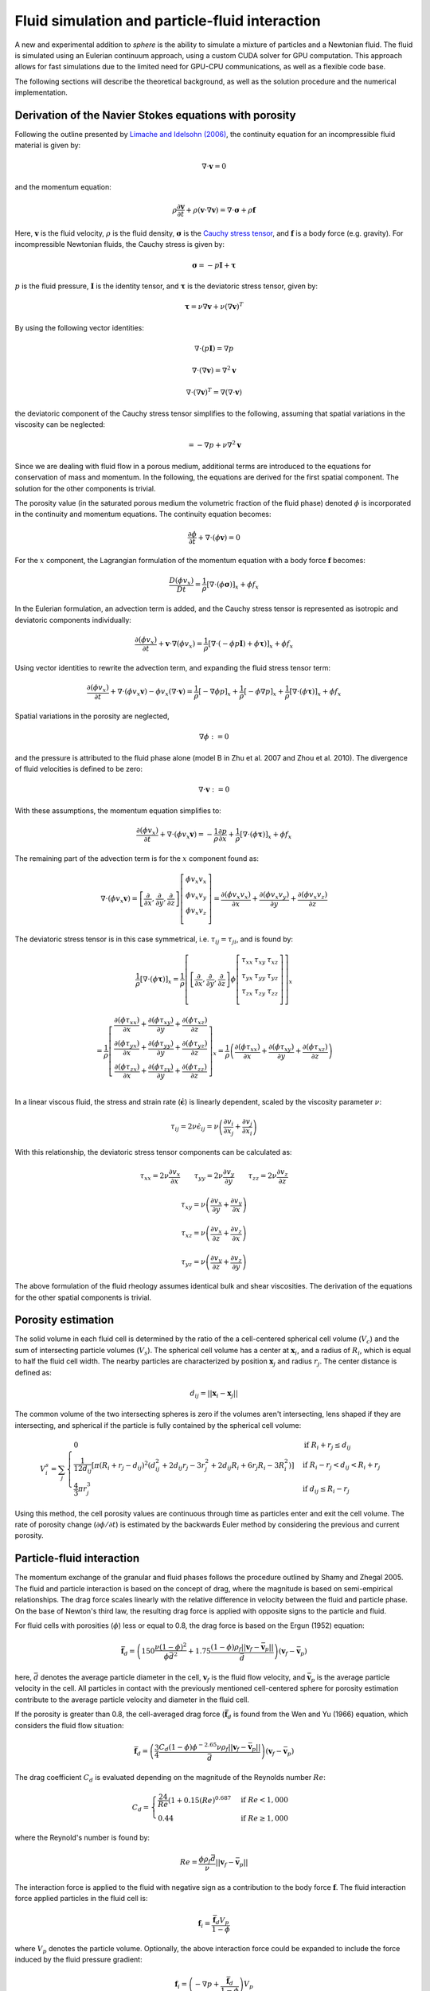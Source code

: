 Fluid simulation and particle-fluid interaction
===============================================
A new and experimental addition to *sphere* is the ability to simulate a mixture
of particles and a Newtonian fluid. The fluid is simulated using an Eulerian
continuum approach, using a custom CUDA solver for GPU computation. This
approach allows for fast simulations due to the limited need for GPU-CPU
communications, as well as a flexible code base.

The following sections will describe the theoretical background, as well as the
solution procedure and the numerical implementation.

Derivation of the Navier Stokes equations with porosity
-------------------------------------------------------
Following the outline presented by `Limache and Idelsohn (2006)`_, the
continuity equation for an incompressible fluid material is given by:

.. math::
    \nabla \cdot \boldsymbol{v} = 0

and the momentum equation:

.. math::
    \rho \frac{\partial \boldsymbol{v}}{\partial t}
    + \rho (\boldsymbol{v} \cdot \nabla \boldsymbol{v})
    = \nabla \cdot \boldsymbol{\sigma}
    + \rho \boldsymbol{f}

Here, :math:`\boldsymbol{v}` is the fluid velocity, :math:`\rho` is the
fluid density, :math:`\boldsymbol{\sigma}` is the `Cauchy stress tensor`_, and
:math:`\boldsymbol{f}` is a body force (e.g. gravity). For incompressible
Newtonian fluids, the Cauchy stress is given by:

.. math::
    \boldsymbol{\sigma} = -p \boldsymbol{I} + \boldsymbol{\tau}

:math:`p` is the fluid pressure, :math:`\boldsymbol{I}` is the identity
tensor, and :math:`\boldsymbol{\tau}` is the deviatoric stress tensor, given
by:

.. math::
    \boldsymbol{\tau} =
    \nu \nabla \boldsymbol{v}
    + \nu (\nabla \boldsymbol{v})^T

By using the following vector identities:

.. math::
    \nabla \cdot (p \boldsymbol{I}) = \nabla p

    \nabla \cdot (\nabla \boldsymbol{v}) = \nabla^2 \boldsymbol{v}

    \nabla \cdot (\nabla \boldsymbol{v})^T
    = \nabla (\nabla \cdot \boldsymbol{v})

the deviatoric component of the Cauchy stress tensor simplifies to the
following, assuming that spatial variations in the viscosity can be neglected:

.. math::
    = -\nabla p
    + \nu \nabla^2 \boldsymbol{v}

Since we are dealing with fluid flow in a porous medium, additional terms are
introduced to the equations for conservation of mass and momentum. In the
following, the equations are derived for the first spatial component. The
solution for the other components is trivial.

The porosity value (in the saturated porous medium the volumetric fraction of
the fluid phase) denoted :math:`\phi` is incorporated in the continuity and
momentum equations. The continuity equation becomes:

.. math::
    \frac{\partial \phi}{\partial t}
    + \nabla \cdot (\phi \boldsymbol{v}) = 0

For the :math:`x` component, the Lagrangian formulation of the momentum equation
with a body force :math:`\boldsymbol{f}` becomes:

.. math::
    \frac{D (\phi v_x)}{D t}
    = \frac{1}{\rho} \left[ \nabla \cdot (\phi \boldsymbol{\sigma}) \right]_x
    + \phi f_x

In the Eulerian formulation, an advection term is added, and the Cauchy stress
tensor is represented as isotropic and deviatoric components individually:

.. math::
    \frac{\partial (\phi v_x)}{\partial t}
    + \boldsymbol{v} \cdot \nabla (\phi v_x)
    = \frac{1}{\rho} \left[ \nabla \cdot (-\phi p \boldsymbol{I})
    + \phi \boldsymbol{\tau}) \right]_x
    + \phi f_x

Using vector identities to rewrite the advection term, and expanding the fluid
stress tensor term:

.. math::
    \frac{\partial (\phi v_x)}{\partial t}
    + \nabla \cdot (\phi v_x \boldsymbol{v})
    - \phi v_x (\nabla \cdot \boldsymbol{v})
    = \frac{1}{\rho} \left[ -\nabla \phi p \right]_x
    + \frac{1}{\rho} \left[ -\phi \nabla p \right]_x
    + \frac{1}{\rho} \left[ \nabla \cdot (\phi \boldsymbol{\tau}) \right]_x
    + \phi f_x

Spatial variations in the porosity are neglected,

.. math::
    \nabla \phi := 0

and the pressure is attributed to the fluid phase alone (model B in Zhu et al.
2007 and Zhou et al. 2010). The divergence of fluid velocities is defined to be
zero:

.. math::
    \nabla \cdot \boldsymbol{v} := 0

With these assumptions, the momentum equation simplifies to:

.. math::
    \frac{\partial (\phi v_x)}{\partial t}
    + \nabla \cdot (\phi v_x \boldsymbol{v})
    = -\frac{1}{\rho} \frac{\partial p}{\partial x}
    + \frac{1}{\rho} \left[ \nabla \cdot (\phi \boldsymbol{\tau}) \right]_x
    + \phi f_x

The remaining part of the advection term is for the :math:`x` component
found as:

.. math::
    \nabla \cdot (\phi v_x \boldsymbol{v}) =
    \left[
        \frac{\partial}{\partial x},
        \frac{\partial}{\partial y},
        \frac{\partial}{\partial z}
    \right]
    \left[
        \begin{array}{c}
            \phi v_x v_x\\
            \phi v_x v_y\\
            \phi v_x v_z\\
        \end{array}
    \right]
    =
    \frac{\partial (\phi v_x v_x)}{\partial x} +
    \frac{\partial (\phi v_x v_y)}{\partial y} +
    \frac{\partial (\phi v_x v_z)}{\partial z}

The deviatoric stress tensor is in this case symmetrical, i.e. :math:`\tau_{ij}
= \tau_{ji}`, and is found by:

.. math::
    \frac{1}{\rho} \left[ \nabla \cdot (\phi \boldsymbol{\tau}) \right]_x
    = \frac{1}{\rho}
    \left[
        \left[
            \frac{\partial}{\partial x},
            \frac{\partial}{\partial y},
            \frac{\partial}{\partial z}
        \right]
        \phi
        \left[
            \begin{matrix}
                \tau_{xx} & \tau_{xy} & \tau_{xz}\\
                \tau_{yx} & \tau_{yy} & \tau_{yz}\\
                \tau_{zx} & \tau_{zy} & \tau_{zz}\\
            \end{matrix}
        \right]
    \right]_x

    = \frac{1}{\rho}
    \left[
        \begin{array}{c}
            \frac{\partial (\phi \tau_{xx})}{\partial x}
            + \frac{\partial (\phi \tau_{xy})}{\partial y}
            + \frac{\partial (\phi \tau_{xz})}{\partial z}\\
            \frac{\partial (\phi \tau_{yx})}{\partial x}
            + \frac{\partial (\phi \tau_{yy})}{\partial y}
            + \frac{\partial (\phi \tau_{yz})}{\partial z}\\
            \frac{\partial (\phi \tau_{zx})}{\partial x}
            + \frac{\partial (\phi \tau_{zy})}{\partial y}
            + \frac{\partial (\phi \tau_{zz})}{\partial z}\\
        \end{array}
    \right]_x
    = \frac{1}{\rho}
    \left(
        \frac{\partial (\phi \tau_{xx})}{\partial x}
        + \frac{\partial (\phi \tau_{xy})}{\partial y}
        + \frac{\partial (\phi \tau_{xz})}{\partial z}
    \right)

In a linear viscous fluid, the stress and strain rate
(:math:`\dot{\boldsymbol{\epsilon}}`) is linearly dependent, scaled by the
viscosity parameter :math:`\nu`:

.. math::
    \tau_{ij} = 2 \nu \dot{\epsilon}_{ij}
    = \nu \left(
    \frac{\partial v_i}{\partial x_j} + \frac{\partial v_j}{\partial x_i}
    \right)

With this relationship, the deviatoric stress tensor components can be
calculated as:

.. math::
    \tau_{xx} = 2 \nu \frac{\partial v_x}{\partial x} \qquad
    \tau_{yy} = 2 \nu \frac{\partial v_y}{\partial y} \qquad
    \tau_{zz} = 2 \nu \frac{\partial v_z}{\partial z}

    \tau_{xy} = \nu \left(
    \frac{\partial v_x}{\partial y} + \frac{\partial v_y}{\partial x} \right)

    \tau_{xz} = \nu \left(
    \frac{\partial v_x}{\partial z} + \frac{\partial v_z}{\partial x} \right)

    \tau_{yz} = \nu \left(
    \frac{\partial v_y}{\partial z} + \frac{\partial v_z}{\partial y} \right)

The above formulation of the fluid rheology assumes identical bulk and shear
viscosities. The derivation of the equations for the other spatial components
is trivial.

Porosity estimation
-------------------
The solid volume in each fluid cell is determined by the ratio of the
a cell-centered spherical cell volume (:math:`V_c`) and the sum of intersecting
particle volumes (:math:`V_s`). The spherical cell volume has a center at
:math:`\boldsymbol{x}_i`, and a radius of :math:`R_i`, which is equal to half
the fluid cell width. The nearby particles are characterized by position
:math:`\boldsymbol{x}_j` and radius :math:`r_j`. The center distance is defined
as:

.. math::
    d_{ij} = ||\boldsymbol{x}_i - \boldsymbol{x}_j||

The common volume of the two intersecting spheres is zero if the volumes aren't
intersecting, lens shaped if they are intersecting, and spherical if the
particle is fully contained by the spherical cell volume:

.. math::
    V^s_{i} = \sum_j
    \begin{cases}
        0 & \textit{if } R_i + r_j \leq d_{ij} \\
        \frac{1}{12d_{ij}} \left[ \pi (R_i + r_j - d_{ij})^2
        (d_{ij}^2 + 2d_{ij}r_j - 3r_j^2 + 2d_{ij} R_i + 6r_j R_i - 3R_i^2)
        \right] & \textit{if } R_i - r_j < d_{ij} < R_i + r_j \\
        \frac{4}{3} \pi r^3_j & \textit{if } d_{ij} \leq R_i - r_j
    \end{cases}

Using this method, the cell porosity values are continuous through time as
particles enter and exit the cell volume. The rate of porosity change
(:math:`\partial \phi/\partial t`) is estimated by the backwards Euler method
by considering the previous and current porosity.

Particle-fluid interaction
--------------------------
The momentum exchange of the granular and fluid phases follows the procedure
outlined by Shamy and Zhegal 2005. The fluid and particle interaction is based
on the concept of drag, where the magnitude is based on semi-empirical
relationships. The drag force scales linearly with the relative difference in
velocity between the fluid and particle phase. On the base of Newton's third
law, the resulting drag force is applied with opposite signs to the particle and
fluid.

For fluid cells with porosities (:math:`\phi`) less or equal to 0.8, the drag
force is based on the Ergun (1952) equation:

.. math::
    \bar{\boldsymbol{f}}_d = \left(
    150 \frac{\nu (1-\phi)^2}{\phi\bar{d}^2}
    + 1.75 \frac{(1-\phi)\rho_f
      ||\boldsymbol{v}_f - \bar{\boldsymbol{v}}_p||}{\bar{d}}
    \right)
    (\boldsymbol{v}_f - \bar{\boldsymbol{v}}_p)

here, :math:`\bar{d}` denotes the average particle diameter in the cell,
:math:`\boldsymbol{v}_f` is the fluid flow velocity, and
:math:`\bar{\boldsymbol{v}}_p` is the average particle velocity in the cell. All
particles in contact with the previously mentioned cell-centered sphere for
porosity estimation contribute to the average particle velocity and diameter in
the fluid cell.

If the porosity is greater than 0.8, the cell-averaged drag force
(:math:`\bar{\boldsymbol{f}}_d` is found from the Wen and Yu (1966) equation,
which considers the fluid flow situation:

.. math::
    \bar{\boldsymbol{f}}_d = \left(
    \frac{3}{4}
    \frac{C_d (1-\phi) \phi^{-2.65} \nu \rho_f
    ||\boldsymbol{v}_f - \bar{\boldsymbol{v}}_p||}{\bar{d}}
    \right)
    (\boldsymbol{v}_f - \bar{\boldsymbol{v}}_p)

The drag coefficient :math:`C_d` is evaluated depending on the magnitude of the
Reynolds number :math:`Re`:

.. math::
    C_d =
    \begin{cases}
    \frac{24}{Re} (1+0.15 (Re)^{0.687} & \textit{if } Re < 1,000 \\
    0.44 & \textit{if } Re \geq 1,000
    \end{cases}

where the Reynold's number is found by:

.. math::
    Re = \frac{\phi\rho_f\bar{d}}{\nu}
    ||\boldsymbol{v}_f - \bar{\boldsymbol{v}}_p||

The interaction force is applied to the fluid with negative sign as a
contribution to the body force :math:`\boldsymbol{f}`. The fluid interaction
force applied particles in the fluid cell is:

.. math::
    \boldsymbol{f}_i = \frac{\bar{\boldsymbol{f}}_d V_p}{1-\phi}

where :math:`V_p` denotes the particle volume. Optionally, the above
interaction force could be expanded to include the force induced by the fluid
pressure gradient:

.. math::
    \boldsymbol{f}_i = \left(
    -\nabla p +
    \frac{\bar{\boldsymbol{f}}_d}{1-\phi}
    \right) V_p


Fluid dynamics solution procedure by operator splitting
-------------------------------------------------------
The partial differential terms in the previously described equations are found
using finite central differences. Modifying the operator splitting methodology
presented by Langtangen et al.  (2002), the predicted velocity
:math:`\boldsymbol{v}^*` after a finite time step
:math:`\Delta t` is found by explicit integration of the momentum equation.

.. math::
    \frac{\Delta (\phi v_x)}{\Delta t}
    + \nabla \cdot (\phi v_x \boldsymbol{v})
    = - \frac{1}{\rho} \frac{\Delta p}{\Delta x}
    + \frac{1}{\rho} \left[ \nabla \cdot (\phi \boldsymbol{\tau}) \right]_x
    + \phi f_x

    \Downarrow

    \phi \frac{\Delta v_x}{\Delta t}
    + v_x \frac{\Delta \phi}{\Delta t}
    + \nabla \cdot (\phi v_x \boldsymbol{v})
    = - \frac{1}{\rho} \frac{\Delta p}{\Delta x}
    + \frac{1}{\rho} \left[ \nabla \cdot (\phi \boldsymbol{\tau}) \right]_x
    + \phi f_x

We want to isolate :math:`\Delta v_x` in the above equation in order to project
the new velocity.

.. math::
    \phi \frac{\Delta v_x}{\Delta t}
    = - \frac{1}{\rho} \frac{\Delta p}{\Delta x}
    + \frac{1}{\rho} \left[ \nabla \cdot (\phi \boldsymbol{\tau}) \right]_x
    + \phi f_x
    - v_x \frac{\Delta \phi}{\Delta t}
    - \nabla \cdot (\phi v_x \boldsymbol{v})

    \Delta v_x
    = - \frac{1}{\rho} \frac{\Delta p}{\Delta x} \frac{\Delta t}{\phi}
    + \frac{1}{\rho} \left[ \nabla \cdot (\phi \boldsymbol{\tau}) \right]_x
      \frac{\Delta t}{\phi}
    + \Delta t f_x
    - v_x \frac{\Delta \phi}{\phi}
    - \nabla \cdot (\phi v_x \boldsymbol{v}) \frac{\Delta t}{\phi}

The term :math:`\beta` is introduced as an adjustable, dimensionless parameter
in the range :math:`[0;1]`, and determines the importance of the old pressure
values in the solution procedure (Langtangen et al. 2002).  A value of 0
corresponds to `Chorin's projection method`_ originally described
in `Chorin (1968)`_.

.. math::
    v_x^* = v_x^t + \Delta v_x

    v_x^* = v_x^t
    - \frac{\beta}{\rho} \frac{\Delta p^t}{\Delta x} \frac{\Delta t}{\phi^t}
    + \frac{1}{\rho} \left[ \nabla \cdot (\phi^t \boldsymbol{\tau}^t) \right]_x
      \frac{\Delta t}{\phi}
    + \Delta t f_x
    - v^t_x \frac{\Delta \phi}{\phi^t}
    - \nabla \cdot (\phi^t v_x^t \boldsymbol{v}^t) \frac{\Delta t}{\phi^t}

Here, :math:`\Delta x` denotes the cell spacing. The velocity found
(:math:`v_x^*`) is only a prediction of the fluid velocity at time
:math:`t+\Delta t`, since the estimate isn't constrained by the continuity
equation:

.. math::
    \frac{\Delta \phi^t}{\Delta t} + \nabla \cdot (\phi^t
    \boldsymbol{v}^{t+\Delta t}) = 0

The divergence of a scalar and vector can be `split`_:

.. math::
    \phi^t \nabla \cdot \boldsymbol{v}^{t+\Delta t} +
    \boldsymbol{v}^{t+\Delta t} \cdot \nabla \phi^t
    + \frac{\Delta \phi^t}{\Delta t} = 0

The predicted velocity is corrected using the new pressure (Langtangen et al.
2002):

.. math::
    \boldsymbol{v}^{t+\Delta t} = \boldsymbol{v}^*
    - \frac{\Delta t}{\rho} \nabla \epsilon
    \quad \text{where} \quad
    \epsilon = p^{t+\Delta t} - \beta p^t

The above formulation of the future velocity is put into the continuity
equation:

.. math::
    \Rightarrow
    \phi^t \nabla \cdot
    \left( \boldsymbol{v}^* - \frac{\Delta t}{\rho} \nabla \epsilon \right)
    +
    \left( \boldsymbol{v}^* - \frac{\Delta t}{\rho} \nabla \epsilon \right)
    \cdot \nabla \phi^t + \frac{\Delta \phi^t}{\Delta t} = 0

.. math::
    \Rightarrow
    \phi^t \nabla \cdot
    \boldsymbol{v}^* - \frac{\Delta t}{\rho} \phi^t \nabla^2 \epsilon
    + \nabla \phi^t \cdot \boldsymbol{v}^*
    - \nabla \phi^t \cdot \nabla \epsilon \frac{\Delta t}{\rho}
    + \frac{\Delta \phi^t}{\Delta t} = 0

.. math::
    \Rightarrow
    \frac{\Delta t}{\rho} \phi^t \nabla^2 \epsilon
    = \phi^t \nabla \cdot \boldsymbol{v}^*
    + \nabla \phi^t \cdot \boldsymbol{v}^*
    - \nabla \phi^t \cdot \nabla \epsilon \frac{\Delta t}{\rho}
    + \frac{\Delta \phi^t}{\Delta t}

The pressure difference in time becomes a `Poisson equation`_ with added terms:

.. math::
    \Rightarrow
    \nabla^2 \epsilon
    = \frac{\nabla \cdot \boldsymbol{v}^* \rho}{\Delta t}
    + \frac{\nabla \phi^t \cdot \boldsymbol{v}^* \rho}{\Delta t \phi^t}
    - \frac{\nabla \phi^t \cdot \nabla \epsilon}{\phi^t}
    + \frac{\Delta \phi^t \rho}{\Delta t^2 \phi^t}

The right hand side of the above equation is termed the *forcing function*
:math:`f`, which is decomposed into two terms, :math:`f_1` and :math:`f_2`:

.. math::
    f_1 
    = \frac{\nabla \cdot \boldsymbol{v}^* \rho}{\Delta t}
    + \frac{\nabla \phi^t \cdot \boldsymbol{v}^* \rho}{\Delta t \phi^t}
    + \frac{\Delta \phi^t \rho}{\Delta t^2 \phi^t}

    f_2 =
    \frac{\nabla \phi^t \cdot \nabla \epsilon}{\phi^t}


During the `Jacobi iterative solution procedure`_ :math:`f_1` remains constant,
while :math:`f_2` changes value. For this reason, :math:`f_1` is found only
during the first iteration, while :math:`f_2` is updated every time. The value
of the forcing function is found as:

.. math::
    f = f_1 - f_2

Using second-order finite difference approximations of the Laplace operator
second-order partial derivatives, the differential equations become a system of
equations that is solved using `iteratively`_ using Jacobi updates. The total
number of unknowns is :math:`(n_x - 1)(n_y - 1)(n_z - 1)`.

The discrete Laplacian (approximation of the Laplace operator) can be obtained
by a finite-difference seven-point stencil in a three-dimensional, cubic
grid with cell spacing :math:`\Delta x, \Delta y, \Delta z`, considering the six
face neighbors:

.. math::
    \nabla^2 \epsilon_{i_x,i_y,i_z}  \approx 
    \frac{\epsilon_{i_x-1,i_y,i_z} - 2 \epsilon_{i_x,i_y,i_z}
    + \epsilon_{i_x+1,i_y,i_z}}{\Delta x^2}
    + \frac{\epsilon_{i_x,i_y-1,i_z} - 2 \epsilon_{i_x,i_y,i_z}
    + \epsilon_{i_x,i_y+1,i_z}}{\Delta y^2}

    + \frac{\epsilon_{i_x,i_y,i_z-1} - 2 \epsilon_{i_x,i_y,i_z}
    + \epsilon_{i_x,i_y,i_z+1}}{\Delta z^2}
    \approx f_{i_x,i_y,i_z}

Within a Jacobi iteration, the value of the unknowns (:math:`\epsilon^n`) is
used to find an updated solution estimate (:math:`\epsilon^{n+1}`).
The solution for the updated value takes the form:

.. math::
    \epsilon^{n+1}_{i_x,i_y,i_z}
    = \frac{-\Delta x^2 \Delta y^2 \Delta z^2 f_{i_x,i_y,i_z}
    + \Delta y^2 \Delta z^2 (\epsilon^n_{i_x-1,i_y,i_z} +
      \epsilon^n_{i_x+1,i_y,i_z})
    + \Delta x^2 \Delta z^2 (\epsilon^n_{i_x,i_y-1,i_z} +
      \epsilon^n_{i_x,i_y+1,i_z})
    + \Delta x^2 \Delta y^2 (\epsilon^n_{i_x,i_y,i_z-1} +
      \epsilon^n_{i_x,i_y,i_z+1})}
      {2 (\Delta x^2 \Delta y^2
      + \Delta x^2 \Delta z^2
      + \Delta y^2 \Delta z^2) }

The difference between the current and updated value is termed the *normalized
residual*:

.. math::
    r_{i_x,i_y,i_z} = \frac{(\epsilon^{n+1}_{i_x,i_y,i_z}
    - \epsilon^n_{i_x,i_y,i_z})^2}{(\epsilon^{n+1}_{i_x,i_y,i_z})^2}

Note that the :math:`\epsilon` values cannot be 0 due to the above normalization
of the residual.

The updated values are at the end of the iteration stored as the current values,
and the maximal value of the normalized residual is found. If this value is
larger than a tolerance criteria, the procedure is repeated. The iterative
procedure is ended if the number of iterations exceeds a defined limit. 

After the values of :math:`\epsilon` are found, they are used to find the new
pressures and velocities:

.. math::
    \bar{p}^{t+\Delta t} = \beta \bar{p}^t + \epsilon

.. math::
    \bar{\boldsymbol{v}}^{t+\Delta t} =
    \bar{\boldsymbol{v}}^* - \frac{\Delta t}{\rho} \nabla \epsilon


Boundary conditions
-------------------
The lateral boundaries are periodic. This cannot be changed in the current
version of ``sphere``. This means that the fluid properties at the paired,
parallel lateral (:math:`x` and :math:`y`) boundaries are identical. A flow
leaving through one side reappears on the opposite side.

The top and bottom boundary conditions of the fluid grid can be either:
prescribed pressure (Dirichlet), or prescribed velocity (Neumann). The
(horizontal) velocities parallel to the boundaries are free to attain other
values (free slip). The Dirichlet boundary condition is enforced by keeping the
value of :math:`\epsilon` constant at the boundaries, e.g.:

.. math::
   \epsilon^{n+1}_{i_x,i_y,i_z = 1 \vee n_z}
   =
   \epsilon^{n}_{i_x,i_y,i_z = 1 \vee n_z}

The Neumann boundary condition of no flow across the boundary is enforced by
setting the gradient of :math:`\epsilon` perpendicular to the boundary to zero,
e.g.:

.. math::
   \nabla_z \epsilon^{n+1}_{i_x,i_y,i_z = 1 \vee n_z} = 0


Numerical implementation
------------------------
Ghost nodes

---




.. _Limache and Idelsohn (2006): http://www.cimec.org.ar/ojs/index.php/mc/article/view/486/464
.. _Cauchy stress tensor: https://en.wikipedia.org/wiki/Cauchy_stress_tensor
.. _`Chorin's projection method`: https://en.wikipedia.org/wiki/Projection_method_(fluid_dynamics)#Chorin.27s_projection_method
.. _`Chorin (1968)`: http://www.ams.org/journals/mcom/1968-22-104/S0025-5718-1968-0242392-2/S0025-5718-1968-0242392-2.pdf
.. _split: http://www.wolframalpha.com/input/?i=div(p+v)
.. _Poisson equation: https://en.wikipedia.org/wiki/Poisson's_equation
.. _`Jacobi iterative solution procedure`: http://www.rsmas.miami.edu/personal/miskandarani/Courses/MSC321/Projects/prjpoisson.pdf
.. _iteratively: https://en.wikipedia.org/wiki/Relaxation_(iterative_method)

